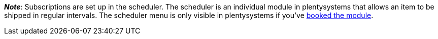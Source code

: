 ifdef::manual[]
Is a xref:orders:scheduler.adoc#[subscription] available for the item?
Select the appropriate answer from the drop-down list.
endif::manual[]

ifdef::import[]
Is a xref:orders:scheduler.adoc#[subscription] available for the item?
Enter your answer into the CSV file.

*_Default value_*: `0`

[cols="1,1"]
|====
|Permitted import values in CSV file |Options in the drop-down list in the back end

|`0`
|No

|`1`
|Yes
|====

You can find the result of the import in the back end menu: xref:item:managing-items.adoc#40[Item » Edit item » [Open item\] » Tab: Global » Area: Basic settings » Drop-down list: Subscription]
endif::import[]

ifdef::export[]
Specifies whether a xref:orders:scheduler.adoc#[subscription] is available for the item.

[cols="1,1"]
|====
|Export values in CSV file |Options in the drop-down list in the back end

|`0`
|No

|`1`
|Yes
|====

Corresponds to the option in the menu: xref:item:managing-items.adoc#40[Item » Edit item » [Open item\] » Tab: Global » Area: Basic settings » Drop-down list: Subscription]
endif::export[]

*_Note_*: Subscriptions are set up in the scheduler.
The scheduler is an individual module in plentysystems that allows an item to be shipped in regular intervals.
The scheduler menu is only visible in plentysystems if you've link:https://www.plentymarkets.com/product/pricing/[booked the module].
